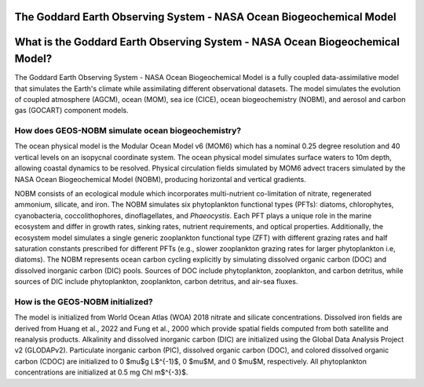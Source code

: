 ####################################################################
The Goddard Earth Observing System - NASA Ocean Biogeochemical Model 
####################################################################

#############################################################################
What is the Goddard Earth Observing System - NASA Ocean Biogeochemical Model?
#############################################################################

The Goddard Earth Observing System - NASA Ocean Biogeochemical Model is a fully coupled data-assimilative model that simulates the Earth's climate while assimilating different observational datasets. The model simulates the evolution of coupled atmosphere (AGCM), ocean (MOM), sea ice (CICE), ocean biogeochemistry (NOBM), and aerosol and carbon gas (GOCART) component models.

How does GEOS-NOBM simulate ocean biogeochemistry?
==================================================
The ocean physical model is the Modular Ocean Model v6 (MOM6) which has a nominal 0.25 degree resolution and 40 vertical levels on an isopycnal coordinate system. The ocean physical model simulates surface waters to 10m depth, allowing coastal dynamics to be resolved. Physical circulation fields simulated by MOM6 advect tracers simulated by the NASA Ocean Biogeochemical Model (NOBM), producing horizontal and vertical gradients. 

NOBM consists of an ecological module which incorporates multi-nutrient co-limitation of nitrate, regenerated ammonium, silicate, and iron. The NOBM simulates six phytoplankton functional types (PFTs): diatoms, chlorophytes, cyanobacteria, coccolithophores, dinoflagellates, and *Phaeocystis*. Each PFT plays a unique role in the marine ecosystem and differ in growth rates, sinking rates, nutrient requirements, and optical properties. Additionally, the ecosystem model simulates a single generic zooplankton functional type (ZFT) with different grazing rates and half saturation constants prescribed for different PFTs (e.g., slower zooplankton grazing rates for larger phytoplankton i.e, diatoms). The NOBM represents ocean carbon cycling explicitly by simulating dissolved organic carbon (DOC) and dissolved inorganic carbon (DIC) pools. Sources of DOC include phytoplankton, zooplankton, and carbon detritus, while sources of DIC include phytoplankton, zooplankton, carbon detritus, and air-sea fluxes.

How is the GEOS-NOBM initialized?
=================================
The model is initialized from World Ocean Atlas (WOA) 2018 nitrate and silicate concentrations. Dissolved iron fields are derived from Huang et al., 2022 and Fung et al., 2000 which provide spatial fields computed from both satellite and reanalysis products. Alkalinity and dissolved inorganic carbon (DIC) are initialized using the Global Data Analysis Project v2 (GLODAPv2). Particulate inorganic carbon (PIC), dissolved organic carbon (DOC), and colored dissolved organic carbon (CDOC) are initialized to 0 $\mu$g L$^{-1}$, 0 $\mu$M, and 0 $\mu$M, respectively. All phytoplankton concentrations are initialized at 0.5 mg Chl m$^{-3}$.
